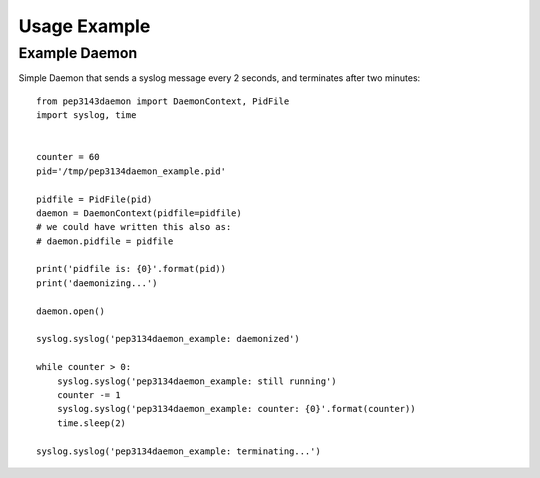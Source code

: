 Usage Example
*************

Example Daemon
==============

Simple Daemon that sends a syslog message every 2 seconds,
and terminates after two minutes::

    from pep3143daemon import DaemonContext, PidFile
    import syslog, time


    counter = 60
    pid='/tmp/pep3134daemon_example.pid'

    pidfile = PidFile(pid)
    daemon = DaemonContext(pidfile=pidfile)
    # we could have written this also as:
    # daemon.pidfile = pidfile

    print('pidfile is: {0}'.format(pid))
    print('daemonizing...')

    daemon.open()

    syslog.syslog('pep3134daemon_example: daemonized')

    while counter > 0:
        syslog.syslog('pep3134daemon_example: still running')
        counter -= 1
        syslog.syslog('pep3134daemon_example: counter: {0}'.format(counter))
        time.sleep(2)

    syslog.syslog('pep3134daemon_example: terminating...')